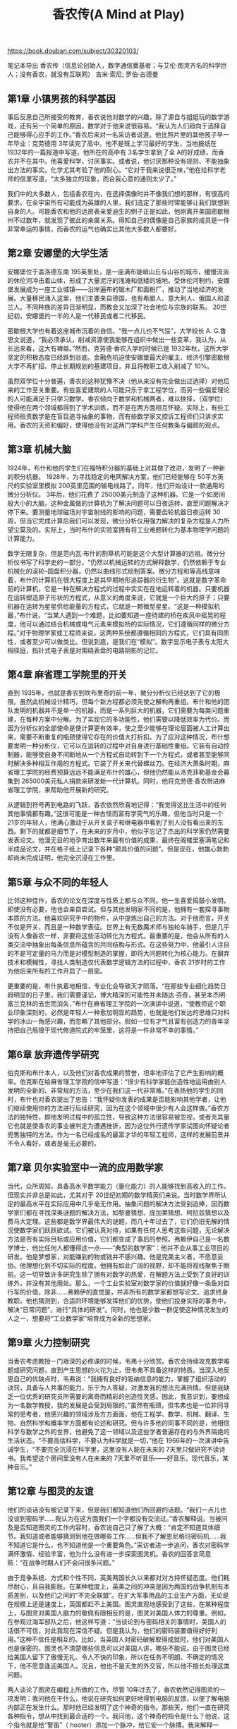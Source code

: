 #+title: 香农传(A Mind at Play)

https://book.douban.com/subject/30320103/

笔记本导出
香农传（信息论创始人，数字通信奠基者；与艾伦·图灵齐名的科学巨人；没有香农，就没有互联网）
吉米·索尼; 罗伯·古德曼

** 第1章 小镇男孩的科学基因

事后反思自己所接受的教育，香农说他对数学的兴趣，除了源自与姐姐玩的数学游戏，还有另一个简单的原因，数学对于他来说很容易。“我认为人们趋向于选择自己能够得心应手的工作。”香农后来对一名采访者说道。他比照片里的其他孩子早一年毕业：克劳德用 3年读完了高中。他不是班上学习最好的学生，当地报纸在 1932年的一篇报道中写道，他所在的高中有 3名学生拿到了全 A的好成绩，而香农并不在其中。他喜爱科学，讨厌事实。或者说，他讨厌那种没有规则、不能抽象出方法的事实。化学尤其考验了他的耐心。“它对于我来说很乏味，”他在给科学老师的信里写道，“太多独立的现象，而合我心意的通则太少了。”

我们中的大多数人，包括香农在内，在选择偶像时并不像我们想的那样，有很高的要求。在全宇宙所有可能成为英雄的人里，我们选定了那些时常能够让我们联想到自身的人。可能香农和他的远房表亲爱迪生的例子正是如此，他刚离开美国密歇根州不过数年，就发现了彼此的亲属关系。得知自己的偶像是自己家族的成员是一件非常幸运的事情，而香农的运气也确实比其他大多数人都要好。

** 第2章 安娜堡的大学生活

安娜堡位于盖洛德东南 195英里处，是一座满布陡峭山丘与山谷的城市，缓慢流淌的休伦河冲击着山体，形成了大量泥泞的浅滩和低矮的坡地。受休伦河制约，安娜堡发展成为一座工业城镇——沿岸遍布的锯木厂和面粉厂，推动了当地经济的发展。大量移民涌入这里，他们主要来自德国，也有希腊人、意大利人、俄国人和波兰人。不同种族的差异日渐明显，而教会又加深了社会地位与宗族的联系。 20世纪初，安娜堡约一半的人是一代移民或者二代移民。

密歇根大学也有着这座城市沉着的自信。“我一点儿也不气馁”，大学校长 A. G.鲁思文说道，“我必须承认，削减资源使我能够在组织中做出一些变革，我认为，从长远来看，这大有裨益。”然而，克劳德·香农入学的时候已是 1932年秋，这所大学坚定的积极态度已经跌到谷底。金融危机迫使安娜堡最大的雇主、经济引擎密歇根大学不再扩招、停止长期规划的基建项目，并且将教职工收入削减了 10%。

虽然双学位十分普遍，香农的这种犹豫不决（他从来没有完全做出过选择）对他后来的工作至关重要。有些喜爱建筑的人可能只乐于拿工程学位，而另一些偏爱理论的人可能满足于只学习数学。香农倾向于数学和机械两者，难以抉择，（双学位）使得他在两个领域都得到了学术训练，而不是在两方面相互怀疑。实际上，有些工程师指责数学是在盲目追寻抽象的事物，而有些数学家又控诉工程师们只讲求实用。香农的天资和偏好，使得他没有对这两门学科产生任何教条与偏颇的观点。

** 第3章 机械大脑

1924年，布什和他的学生们在福特积分器的基础上对其做了改进，发明了一种新的积分机器。 1928年，为寻找稳定的电网解决方案，他们已经能够在 50平方英尺的实验室里模拟 200英里范围的输电线路了。同年，他们开始设计一款通用的微分分析仪。 3年后，他们花费了 25000美元制造了这种机器。它是一个如房间般大小的大脑，这种金属做的计算机为了解决问题可以日夜运转，直至问题解决才停下来。要测量地球磁场对宇宙射线的影响的问题，需要齿轮机器日夜运转 30周，但当它完成计算后我们可以发现，微分分析仪用强力解决的复杂方程是人力所望尘莫及的。实际上，当时布什的实验室拥有将工业难题转化为基本物理学问题的计算能力。

数学无限复杂，但是范内瓦·布什的割草机可能是这个大型计算器的远祖。微分分析仪书写了科学史的一部分，“仍然以机械运转的方式解释数学，仍然依赖于专业机械化的滚轮–圆盘积分器，仍然以曲线形式绘制答案。微分方程和等高线意味着，布什的计算机在很大程度上是其早期地形追踪器的衍生物”。这就是数字革命前的计算机，它是一种在解决方程式的过程中实实在在地运转着的机器。只要机器在运转塑造原子形状的方程式，从意义的角度来说，它就是一个巨大的原子；只要机器在运转为星星供给能量的方程式，它就是一颗微型星星。“这是一种模拟机器，”布什说，“当某人遇到一个难题，比如要知道一座待建的桥在疾风中摇晃的程度，他可以通过结合机械或电气元素来模拟桥的实际情况，它们遵循同样的微分方程。”对于物理学家或工程师来说，这两种系统都遵循相同的方程式，它们具有同质性，或者至少可以做类比。但说到底，是我们在“模拟”。数字显示电子表与太阳大相径庭，指针式电子表是对围绕表盘的电路阴影的记忆。

** 第4章 麻省理工学院里的开关

直到 1935年，也就是香农到坎布里奇的前一年，微分分析仪已经达到了它的极限。虽然此机械设计精巧，但每个新方程都必须先使之解构再重组。布什和他的团队发明的机器并不是单一的机器，而是一系列巨大的机器，它们需要为每类问题重建，在每种方案中分解。为了实现它的多功能性，他们需要以降低效率为代价。而因为分析仪的全部使命是使计算更有效率，使之至少能够在理论层面被人工计算出来，需要不断重复的瓶颈使得它存在的价值大打折扣。为了应对这种情况，布什想要发明一种分析仪，它可以在运转的过程中对自身进行基础性重组。它装有自动控制器，能够使自身不间断地从一个方程式自动转到下一个方程式，或者甚至能够同时解决多种相互作用的方程式。它装了开关来代替螺丝刀。在经济大萧条时期，麻省理工学院的经费预算远远不能满足布什的雄心，但他仍然能从洛克菲勒基金会募集到 265000美元私人捐款来研发新一代计算机。同时，他将克劳德·香农带进麻省理工学院，来帮助他开展新的研究。

从逻辑到符号再到电路的飞跃，香农依然欣喜地记得：“我觉得这比生活中的任何其他事情都有趣。”这很可能是一种古怪而富有学究气的乐趣，但他当时只是一个 21岁的年轻人，他满心激动于从开关盒子和继电器中看到了别人没有看出来的东西。剩下的就都是细节了，在未来的岁月中，他似乎忘记了杰出的科学家仍然需要发表论文。他漫无目的地孕育出数年来最有价值的成果，最终在阁楼里塞满笔记和半成品论文，并在格子纸上记录下各种“颇具价值的问题”。但是现在，他雄心勃勃却尚未完成证明，他完全沉浸在工作里。

** 第5章 与众不同的年轻人

比邻这种佳作，香农的论文在深度与性质上都与众不同。他一生喜爱捣鼓小发明，即使没有必要，他也会亲自尝试。但与其他发明家不同的是，他拥有一套探寻事物本质的方法。他喜欢研究手中的物件，从中提炼出自己的方法。对于他而言，开关不仅是开关，而且是一种数学表征。世界上有无数魔术师与独轮车骑手，但是几乎没有人像香农一样，非要将这些活动转化为方程式。最重要的是，他会从所有的人类交流中抽象出每条信息所蕴含的共同结构与形式。在这些努力中，他最引人注目的不是可定量的马力而是对模型制造的掌握，即将大问题转化为核心能力。在摒弃技术和模糊性，寻找人类制造仅代表数学逻辑方法的过程中，香农 21岁时的工作为他后来所有的工作开启了一扇窗。

更重要的是，布什执着地相信，专业化会导致天才陨落。“在那些专业细化趋势日趋明显的日子里，我们需要谨记，博大精深的可能性并未随达·芬奇，甚至本杰明·富兰克林的去世而消失，”布什在麻省理工学院的一次演讲中说道，“使教师这个职业印象深刻的，必然是年轻人一种愈加明显的趋势，也就是他们发达的思维只对科学的冰山一角感兴趣，而忽略了其他部分。假如一位有才气且富有创造力的青年坚持把自己局限于现代修道院式的牢笼里，这将是一件非常不幸的事情。”

** 第6章 放弃遗传学研究

伯克斯和布什本人，以及他们对香农成果的赞誉，坦率地评估了它产生影响的概率。伯克斯在给麻省理工学院的信中写道：“很少有科学家能创造性地运用由别人发明的全新的、非常规的方法，至少在我们这一代非常难。”在表扬他的学生的同时，布什也对香农提出了忠告：“我怀疑你发表的成果是否能影响其他学者，让他们继续使用你的方法进行后续研究，因为在这个领域中很少有人会这样做。”香农方法的独特性，即他发明过程中的孤立性，导致这种方法很容易被忽视，或者充其量它也就是使香农的事业被判定为遭遇挫折，因为这位外行遗传学家试图向怀疑论者兜售独特的方法。作为一名已经成名的最富才华的年轻工程师，这样的发展前景并不令人看好，或者是毫无必要的。

** 第7章 贝尔实验室中一流的应用数学家

当代，众所周知，具备高水平数学能力（量化能力）的人能够找到高收入的工作。但现实并非总是如此，尤其对于 20世纪初期的数学精英们来说。当时数学界所认定的最高水平在实际应用中几乎毫无作用。抽象问题的解决方法受到追捧，因而数学家们都在寻找深奥谜题的解决方法，如黎曼猜想、庞加莱猜想、柯拉兹猜想以及费马大定理。这些都是数学界最伟大的谜题，而几十年过去了，它们仍旧无解的情况使数学家们跃跃欲试。它们被认真对待，如果有任何人思考这些问题，无论解决方法是否有实际目标或应用价值，它们都变成了事后的参照。弗赖伊自己是一名数学博士，他比任何人都懂得这一点——“典型的数学家”：他并不会从事工业项目的研发。他是梦想家，对能赚到的物或钱并不感兴趣。他是完美主义者，不愿意妥协。他理想化到不切实际的程度。他拥有如此广阔的视野，却不能将视线聚焦于眼前。这一切导致许多研究生除了拥有对数学的热爱，在解题方法上受到了良好的训练外，并没有其他用处。那么，一个工业实验室对数学家的价值就好像一条鱼对自行车的价值，除非……弗赖伊的直觉是，并非所有的数学家都想写论文、追求终身教职。他也猜测到，合适的环境能够发挥他们的优势，使他们投身实际的事务中，解决“日常问题”，进行“具体的研发”。同时，他也是少数一群促使这种情况发生的人之一，想要将“工业数学家”培育成为全新的思想家。

** 第9章 火力控制研究

当香农考虑教授一门艰深的必修课的时候，韦弗十分欣赏。香农会持续攻克数学难题或研究问题，直到产生思想的火花为止，但韦弗不具备这样的特质。当深入地反思自己的优缺点时，韦弗说：“我拥有良好的吸纳信息的能力，掌握了组织活动的诀窍，具备与人共事的能力，乐于为人答疑，对激发我的想法充满热情。但是我缺乏一位优秀的研究员所需要的离奇而精彩的创造性灵感。因此，我意识到，要想成为一名数学教授，我的发展是会受到局限的。”虽然有瓶颈，但韦弗也是一位非同寻常的思考者，他感兴趣的领域涉及方方面面，他在工程学、数学、机械、翻译、生物、自然科学和概率学方面都有论述和研究。但与许多他的同事不同的是，他相信科学与数学之外的世界，他避免了这一领域以及这些学者普遍存在的与外界隔绝的生活状态。“不要高估科学，不要认为科学就是一切，”他在 1966年的一次演讲中告诫学生，“不要完全沉浸在科学里，这里没有人能在未来的 7天里只做研究不读诗书。我希望这个房间里没有人在未来的 7天里不听音乐——好音乐，现代音乐，某种音乐。”

** 第12章 与图灵的友谊

他们的谈话没有被记录下来，但是我们都知道他们所回避的话题。“我们一点儿也没谈到密码学……我认为在这方面我们一个字都没有交流过。”香农解释说。当被问及是否知道图灵的工作内容时，香农说自己只了解了大概：“肯定不知道具体细节。我知道或者能够猜测到他在做哪些工作……但我不了解恩尼格玛密码机……我不知道它是什么，也不知道他是一个重要角色。”采访者进一步追问，香农对密码学满怀激情、经验丰富，他为什么没有进一步探索图灵机。香农的回答言简意赅：“在战争时期人们不会问很多问题。”

由于竞争系统、方式和个性不同，英美两国长久以来都对对方持怀疑态度。他们耗尽耐心，且自我膨胀。在某种程度上，英美之间的冲突是因为两国的战争机制有本质差别，以及他们之间的“不完全联盟”。在扩大军事用品的工业生产方面，无论是在规模上还是速度上，英国都赶不上美国。图灵直观地感受到了这些，在某种程度上，与图灵对美国人脑力的敬佩有限相反的是，图灵对美国人体力的尊重。例如，在参观过海军部队之后，他这样写道：“当谈论到与密码相关的事情时，美国人的话很不可信，对此我现在深信不疑。但是我认为，他们的密码装置值得好好利用。”这种不信任是相互的。比如，当英国人对密码破解取得成就时，他们对美国人也是保密的。图灵也不清楚哪些信息可以对美国人讲，哪些不能说。由于图灵已经给美国人留下了傲慢无礼、令人不快的印象，所以在任务不明朗、不确定的情况下，他不愿意逢迎美国人。况且，他也不是天生的外交官，所以他不擅长处理这类问题。

两人谈论了图灵在编程上所做的工作，尽管 10年过去了，香农依然记得图灵的一项发明：我问他在干什么，他说在研究如何更好地得到电脑的反馈，以便了解电脑内部正在发生什么。那时他已经发明了这个神奇的指令。那些天，他们一直在研究各种指令，想从中找到最合适的一个。我问他，这个神奇的指令是什么？他说，这个指令就是给“警笛”（ hooter）添加一个脉冲，给它安一个脉搏。我来解释一下，“ hooter”在英国指的是警笛，添加脉冲意味着掌握了它的脉搏。这个疯狂的指令好在哪里？可以这么说，如果将指令添加到某回路中，那么执行指令时会产生脉冲，你能听到的频率就等同于指令在回路中流转的时间。依此类推，你可以将指令放到更大的回路中。你能听到这一切，全是“嘘嘘嘘嘘嘘嘘”（ boo boo boo boo boo boo）的声音。按照图灵的说法，你很快能听懂这些声音，然后能知道回路中是否发生拖延或其他问题，而且能了解其运行情况，这些在以前都是无从知晓的。

** 第13章 贝尔实验室的三人组

数学的古老艺术……并不崇尚速度，而更重视耐心、技巧，且更重要的是协作和即兴创作的天赋，这也是优秀爵士乐的特点。——加雷斯·库克

** 第16章 信息论炸弹

信息到底衡量了什么？它衡量了我们所克服的不确定性。它衡量了我们学习新事物的可能性，或者更具体地说，当一件事物承载了关于其他事物的信息（正如计数器能够告诉我们一个物理量，或一本书能够告诉我们人生），它所涵盖的信息数量反映了未知情况的减少。能够解析最大程度的不确定性的消息，即以最公平的方式从最广泛的符号集合中选择出的包含最丰富的信息。但当一切都充满确定性的时候，并不能产生信息，因为没有什么可以传达。“你是否发誓你所说的都是事实，全部的事实，只有事实？”在法庭宣誓的历史上，回答“是的”有多少次？因为能够想象到的只有一个答案，这个答案几乎不能为我们提供任何新的信息，我们早在宣誓人回答之前就能猜测到他们的答案。在大多数的人类仪式中，在一切我们被预先安排好预期答复的场合（比如，你是否接受这个男人？……），情况大抵相同。当我们将意义与信息分离开，我们会发现一些最有意义的话，它们也正是提供最少信息的话语。

当他的近似文本变得越来越像英文，它们也就变得越来越冗余。倘若这种冗余超出我们检查自由与否的规则，这也是由相互交流的实际情况所决定的。每种人类语言都高度冗余。根据信息论专家冷静的观点，我们所说的大部分内容，无论是惯例还是语法，乃至习惯，可能都没有实际意义。在香农的信息论中，他认为世界上英语的文本量在毫不影响信息内容的情况下，可以减半。他说：“当我们书写英文的时候，写下的一半词语都受到语言结构的限制，而另一半则是自由选择的结果。”后来，他对冗余成分的预估上升到 80%，只有 20%的单词承载了实际信息。

** 第18章 杜博的批评

更接近我们时代的 20世纪的数学家 G. H.哈代曾写过有关什么是纯数学的初稿。《一个数学家的辩白》是“数学本身的宣言”，它有针对性地从苏格拉底面对资本的论点中借鉴了标题。对于哈代来说，优雅是数学本身的目的。他坚持认为：“美是第一重考验，丑陋的数学在世界上没有永恒的位置。”那么，数学家就不应当是单纯解决实际问题的人。他应当“像画家或者诗人一样”，是一种模式的缔造者。倘若他的模式比其他人的更持久，那是因为这些模式是应运想法而生的。相比之下，普通的应用数学是“无趣”、“丑陋”、“微不足道”和“最基本的”。

** 第19章 维纳的控制论

从纯粹的专业角度来说，高压式的教育带来了回报。维纳 11岁的时候已经读完了高中课程。 3年之后，在他 14岁的时候，维纳获得了塔夫茨大学的数学学位。从那之后，他在哈佛大学学习动物学，又在康纳尔大学学习哲学，最后回到哈佛大学拿到了数学逻辑学博士学位。那一年，他年仅 17岁。他进入了数学的精英阶层，而他父亲期望儿子能实现的那种生活，也由此开始了。

然而， 20世纪五六十年代，香农和维纳都更谨慎。两人都没有争论对方的观点，虽然他们常常参与同一个会议，在同样的期刊上发表文章，却并没有出现两者公然相互攻击的情况。但是到 20世纪 80年代，香农似乎得出了维纳并没有完全理解他的研究的结论：“当我与诺伯特交谈的时候，如在 50年代，我感到他一直不明白我在说什么。”在另一次采访中，香农则更直率：“我不认为维纳与信息论有什么关系。他对我的观点并没有产生重要的影响，虽然我一度借鉴了他的用语。”鉴于香农一贯缺乏对这类交锋的兴趣，那些声明是很有说服力的。但在大多数情况下，他总是将争取声誉的行为留待他人。

香农给人的印象是一名无忧无虑的学者，是一名对自身的智力和声誉有着足够的自信，从而可以将他人的意见撇在一边的人。维纳的观点和贡献确实重要，但这不是因为香农担心谁能够或者谁不能够赢得声望。香农更关心的是他们的争论对信息论本身的实质影响，而非宣称信息论“所有权”的机会。说到底，声誉并没有精确性重要。

** 第20章 终身伴侣

他的另一名同事罗伯特·加拉格尔进一步说道：“他有不可思议的洞察力，能够看透事物本身。他会说‘这样的情况应该是真的’，而且，通常他说的都对……倘若没有卓越的直觉，你就不可能开发出完整的新领域。”这种直觉带来的困难在于，他会先得出解决方案，之后才去完善细节和中间环节。香农和直觉精准的前辈大师们一样，并不情愿去展示他的研究。于是贝蒂就利用自己数学上的优势，成为他的记录员，也成为他许多思想的第一读者。正如她所说的，她成为他独特的合作伙伴，因为这个内向的人“不愿意背离他的行为方式，与他人合作”。她会记下他的口述内容，并加以完善和编辑，添加历史文献引注。在后来的日子里，当香农忘记数学论文中这样或那样的文献的时候，她会介入并提醒他。

** 第21章 信息狂热

罗伯特·加拉格尔观察到香农应对这一问题的方式：“香农是一个非常温和的人，他认为每个人都有权坚持自己的道路。倘若某些人在谈话中说出了非常愚蠢的观点，香农也有办法使之听起来合理而不会让那个人显得愚蠢。”考虑到他一贯克制的习惯，《潮流》这篇声明有力地表明了他的心声。他受到感染并写下了这篇文章，以显示自己对信息论使用和滥用的真实而深层次的忧虑，同时他也担心，他并没有孕育出一个全新的科学领域，而只是膨胀了投机的泡沫。
第22章 服务于美国国家安全

香农有理由保持戒备，他接触过这个国家的高度机密和制度，并与美国国家安全机制的创始人及相关文本保持联系。他既明白这份工作的重要性，也知道保持特权信息秘密性的需求。这可不是无聊的闲话。香农的顾问同事约翰·冯·诺依曼，临终前在沃尔特·里德陆军医院里被穿着制服的军事人员日夜监管。尽管冯·诺依曼的思想令人印象深刻，但他也不能免于被外部渗透的可能，或者政府担心这种情况发生。还能有什么时候能比他在接受医学治疗、迷糊不清时，更容易成为被渗透从而套取宝贵的国家机密，更好的时机呢？

** 第23章 人造机器

香农曾经说过：“我认为科学史已经表明，宝贵的成果往往来源于单纯的兴趣。”极端的兴趣可能会导致不求甚解的态度，倾向于尝试一切却又没有任何收获，但是香农的好奇心却不是这样的。他是那种，通常能自己发现问题，然后自己构建出合理答案的人。机器老鼠能够通过迷宫吗？自己造一个，来找到答案。机器能够自动关闭吗？自己造一个，训练它自己终止运行。其他人称为兴趣的东西，他会当作试验，通过简化问题来进行测试，建造模型将难题精炼到最简形式。他深信机器化的未来，迫切地希望探索它的边界，甚至愿意忍受某种程度的荒谬性来使之达成。当他写信给记者的时候，他正全神贯注于“大规模电子计算机的可能功能及其应用”。鉴于那样的未来（也就是我们的现在），他发明机器不单纯是出于业余爱好，而且是用试验进行证明的。

事实上，当涉及人类优于机器的时候，“思维是人类拿来抵抗的最后一件东西”。虽然香农没有预料到，在他的有生之年，电脑能够通过著名的无限制的图灵测试，无差别地模拟人类，但是 1984年，他的确提出了一套更零散的人工智能目标。根据他的预测，到 2001年，计算机科学家可能希望创造出打败世界冠军的象棋程序，写出被《纽约客》认可的诗文的诗歌程序，能够证明难以捉摸的黎曼假设的数学程序，以及“最重要的”，收益超过 50%的选股程序。他有一半都说对了， 1997年，即香农去世的 4年前，计算机的确打败了世界象棋冠军，电脑也确实管理着世界上大部分的股票交易。

然而，在香农为未来机器厌恶人类而欢欣鼓舞的时候，也有些人充满忧虑。有人写道：“支持人工智能的人是不会满足的。”香农半开玩笑地说道，一旦机器打败了我们的大师，写出了我们的诗歌，完成了我们的数学证明，管理了我们的财产，我们就需要做好“灭绝”的准备。“这些目标可能意味着逐步淘汰愚蠢的、熵增加的、好战的人类，转而支持更合乎逻辑的、节约能源的、友善的物种，即计算机。”

** 第26章 香农教授

在一定程度上，贝尔实验室位于新泽西州的郊区，这本身就是一个复杂的因素。“贝尔实验室的隐避、独立，既有优点也有缺点。他阻碍了很多浪费时间的访客，但这也导致许多有意思的会面不能进行。外国学者通常只会在贝尔实验室待一天，却能在麻省理工学院待半年。这对于交流思想而言，是非常好的机会。”香农承认，贝尔实验室的学术水平与麻省理工学院相当，甚至超过了麻省理工学院。但最后：“在我看来，学术生活的自由性是其最重要的特征。长时间的假期十分诱人，这也是工作中的一种自由感。”这两个机构“大体相当”。这意味着并没有决定性因素导致香农选择了麻省理工学院，只是香农对在一家机构工作了超过 15年，产生了某种不安全感。香农写道：“我在贝尔实验室工作了 15年，发现自己有点状态欠佳，不再能萌生新的思想，而换一个环境、换一帮同事对于我来说是一种刺激。”

不过，香农与贝尔实验室的联系实在太过紧密，直到最后，贝尔实验室也没能与他断绝所有联系，所以香农的名字一直在工资单上。贝尔实验室主席比尔·贝克之后对亨利·波拉克说：“香农是贝尔实验室众所周知的伟大人物之一，我是不会让他陷入贫穷的。”波拉克后来开玩笑说，这符合贝尔实验室的精神：“贝尔实验室有两种研究员，有些人因为过去所为得到回报，而另一些人因为其将要做的事得到报酬，但没有人因为现在的所作所为得到收入。”可能出于对香农再回贝尔实验室的期望，他的办公室被保留了下来，名牌也一直镶嵌在紧闭的房门上。

回想起来，香农愉快地总结了自己这些没用的发明：“我总是想单纯地追寻我的兴趣，而不考虑经济价值或者对世界的贡献。我在毫无用途的事情上花费了很多时间。”很明显，在他看来，他对信息的兴趣和对独轮车的兴趣并没有差别，它们是同一游戏中不同的步法而已。数十年后，罗伯特·加拉格尔评论了香农的古怪思想，这一评论也符合当时许多领军人物的观点：“这些都是正常、杰出的科学家不会去做的事情！”加拉格尔是香农的支持者，这一充满感情的评论也只是模拟了贬低者的态度，但不难想象，香农同时代充满怀疑精神的人，是如何猜想这位贝尔实验室的传奇人物的。毕竟，他来到麻省理工学院时被赋予了很高的期望，他被授予名誉主席，终身教职，以及数学和工程学两个系的教授职位。香农以前的学生特伦查德·莫尔说：“他非常受欢迎。他将成为带领电气工程系走向未来信息论的领军人物。”

** 第28章 发明家的天堂

索普写道，比这些发明更令他印象深刻的是这位主人“看出”难题解决方法的杰出能力，而非通过无休止的工作来强行试验。“香农似乎是用‘想法’而不是文字或者公式去思考。他遇到新难题时就像雕刻家摆弄石块，香农的想法将障碍物逐一凿去，直到呈现出近似解决方案的图像，然后他会继续用更多想法使之精细化。”

** 第30章 京都奖

我不知道日本如何教授历史，但是我在美国读大学的时候，大部分时间被花在学习政治领袖和战争上，包括恺撒、拿破仑和希特勒。我认为这是非常错误的。历史上重要的人物与事件应当是思想家与发明家，像达尔文、牛顿、贝多芬这样的人，他们的成就持续产生着积极的影响。他特别提到了一类创新：科学探索“本身就是奇妙的成就，但是倘若没有工程师与发明家，即像爱迪生、贝尔、马可尼这群人，从中努力，它们并不会对普通人的生活带来影响”。香农对 20世纪的进步感到惊叹，在这之前，“人们与几世纪之前的人一样，主要过着农耕生活，很少迁移，也没有远距离的通信”。并没有经过很多年，这种人类生活方式就经历了彻底的变革。他认为，这都要归功于工程师的工作。

** 第32章 余震

伟大的俄罗斯数学家安德雷·柯尔莫哥洛夫在 1963年这样说道：在我们的时代，当人类的知识变得越来越专业化，克劳德·香农却是一个例外，他是一名能够将深刻抽象的数学思想与对关键技术问题广泛而具体的理解结合在一起的科学家。他能够被称作过去几十年来最伟大的一位数学家与最伟大的工程师。这种看似矛盾的中庸也延伸至他的生活方式。他本可以选择闻名全球，但他宁愿保持默默无闻的状态。他写出了开创性的论文，但之后又不满足于它们的现状，无限期地搁浅了这些论文以迎合自己更急切的好奇心。虽然他通过研究市场的动向和创业的潜力来充实自己，但他过着非常低调的生活。他到达了象牙塔的顶端，所有荣誉和专业地位都证明了这一点，而他仍可以毫不羞怯地玩孩子们玩的游戏，写关于杂技的短文。他有强烈的好奇心，但有时又不带歉意地懒惰。他是自己所在领域最高产、最受尊重的思想者，但他又表现出随时可以放弃全身心的投入，转而在他的发明室里敲敲打打、摆弄小发明的姿态。

重要的是，除了勇气，他非常独立，甚至从某种角度来看，他缺乏自我。这便是香农的基本原则，是一切其他品质的基础。香农几乎放弃了每一次自抬身价的机会。数学家们担心把时间花在了没有足够难度的问题上，他们嘲弄地将之称作“游戏问题”。然而，克劳德·香农却在公众场合研究真实的玩具！他一次又一次地研究了其他人可能会觉得尴尬的项目，从事看起来微不足道的问题的研究，并成功地从这些问题中取得突破。他试图建造出能够超越自身的大脑，这需要非常强大的自信。就此而言，他曾试图建造一种机器，它唯一的功能就是会自我终止运行。

至少对于我来说，这似乎并不是香农所乐见的。香农是一名工程师，他比大部分人都更习惯于实用性，但是他被“知识本身是宝贵的”和“探索它们蕴含着的无限乐趣”的想法所深深吸引。正如他自己所说的：“我更感兴趣的是，一个问题是否令人兴奋，而非它能够做些什么。”关于如何正确看待香农对这些奇怪机器的热爱以及他广泛的喜好，一名和他同时代的人，对这位世界顶尖的数学家热爱骑独轮车的癖好这样评论道：“他的兴趣不在于成立一家公司生产独轮车，而在于找出是什么使独轮车如此有趣，并对此进行更深入的研究。”他的方式激励了一代人创造出非同寻常的发明。想象鲍勃·加拉格尔的话，他描述了和香农同时代的、信息论研究者的心态：当我还是一名麻省理工学院研究生的时候，香农解谜式的研究风格风头正盛。到处都是追求知识的人。每个人都想理解数学、物理学和通信科学。开公司、成为百万富翁、开发真正的应用都是次要的。大家确实有将这一理论拉近现实的兴趣，但这仍是基于理论的。我们的榜样都是放松的、好奇的、有时间进行反思的人。